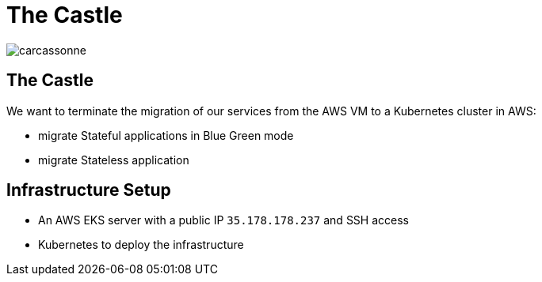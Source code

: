 
[{invert}]
= The Castle

image::carcassonne.jpg[]

== The Castle

We want to terminate the migration of our services from the AWS VM to a Kubernetes cluster in AWS:

* migrate Stateful applications in Blue Green mode
* migrate Stateless application

== Infrastructure Setup

* An AWS EKS server with a public IP `35.178.178.237` and SSH access
* Kubernetes to deploy the infrastructure